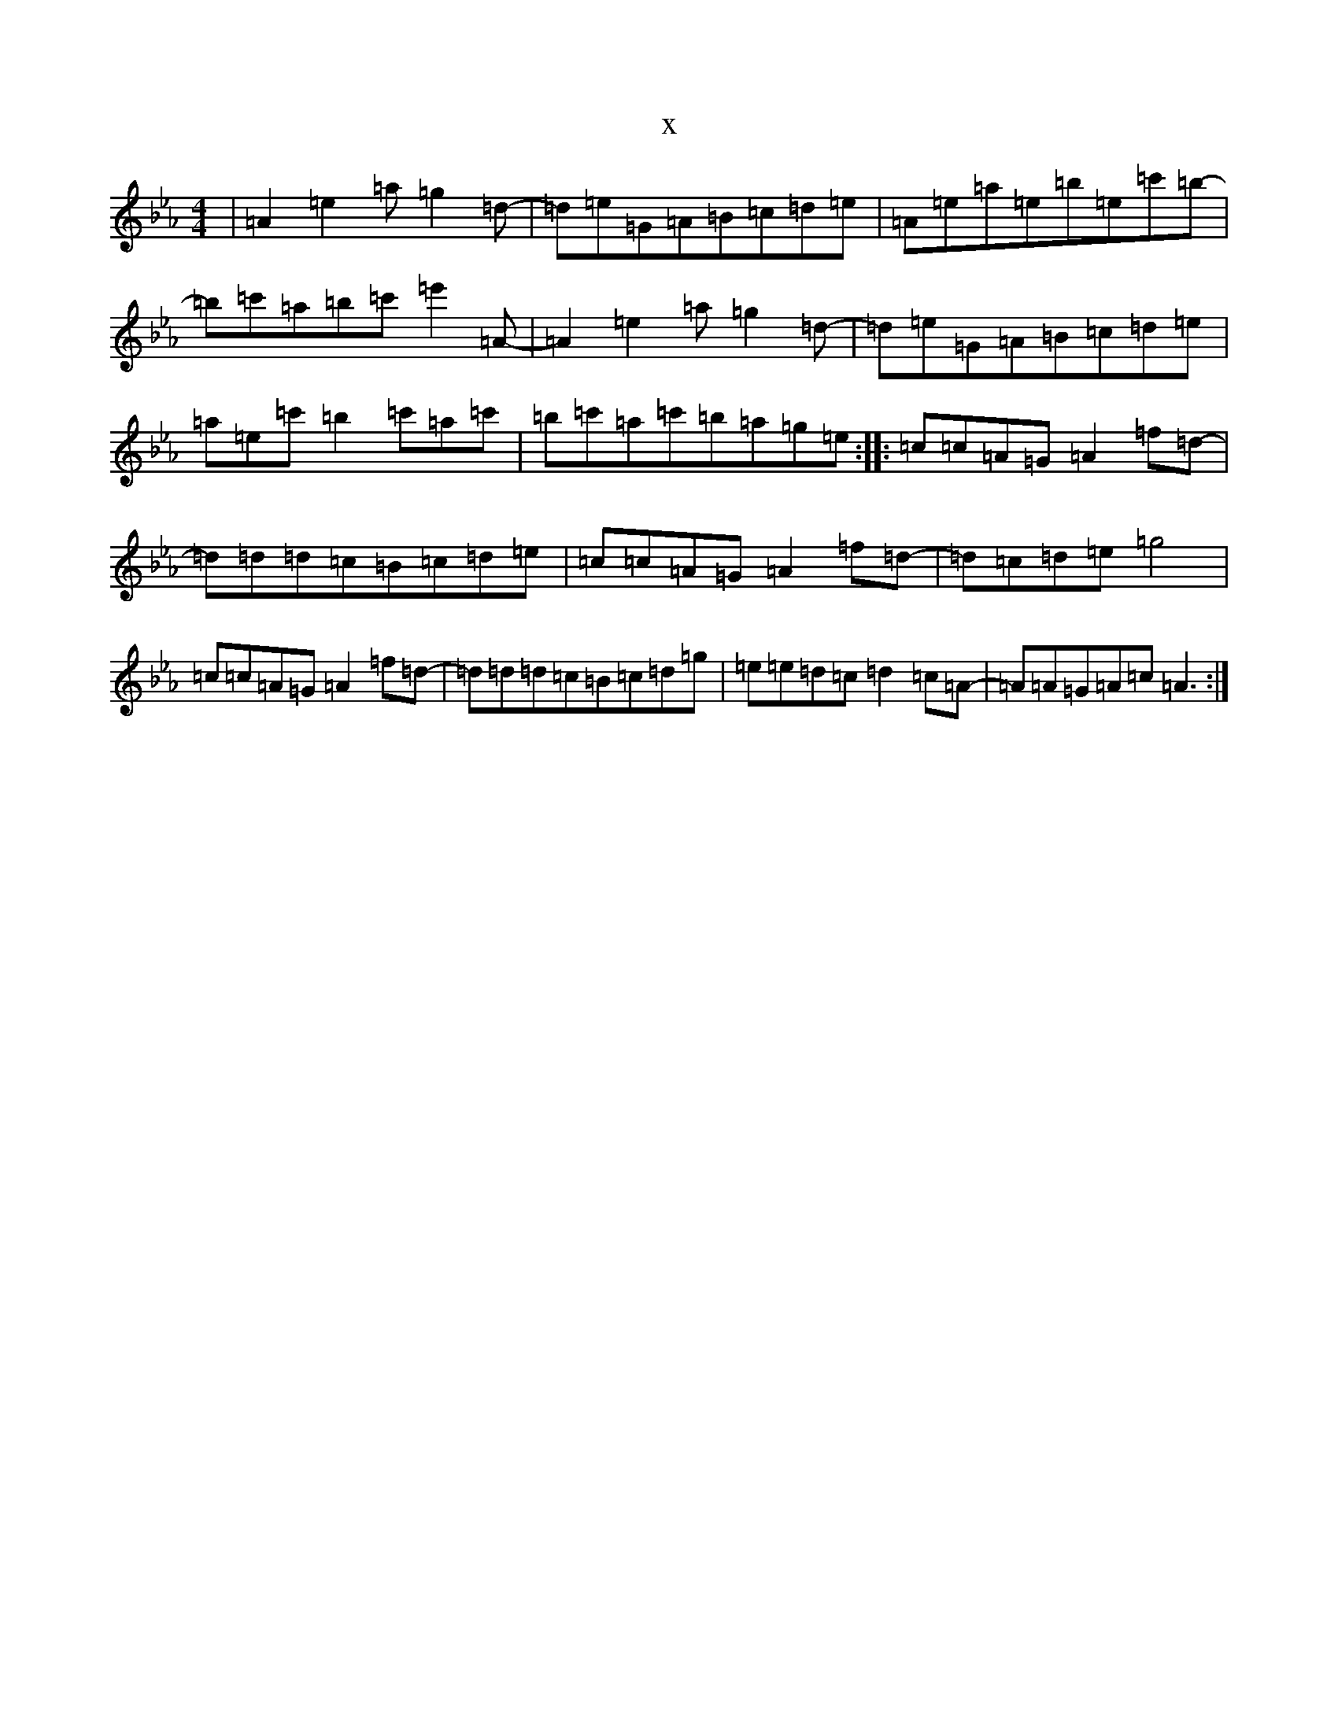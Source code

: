 X:1623
T:x
L:1/8
M:4/4
K: C minor
|=A2=e2=a=g2=d-|=d=e=G=A=B=c=d=e|=A=e=a=e=b=e=c'=b-|=b=c'=a=b=c'=e'2=A-|=A2=e2=a=g2=d-|=d=e=G=A=B=c=d=e|=a=e=c'=b2=c'=a=c'|=b=c'=a=c'=b=a=g=e:||:=c=c=A=G=A2=f=d-|=d=d=d=c=B=c=d=e|=c=c=A=G=A2=f=d-|=d=c=d=e=g4|=c=c=A=G=A2=f=d-|=d=d=d=c=B=c=d=g|=e=e=d=c=d2=c=A-|=A=A=G=A=c=A3:|